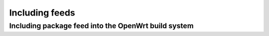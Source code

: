Including feeds
===============

Including package feed into the OpenWrt build system
~~~~~~~~~~~~~~~~~~~~~~~~~~~~~~~~~~~~~~~~~~~~~~~~~~~~



